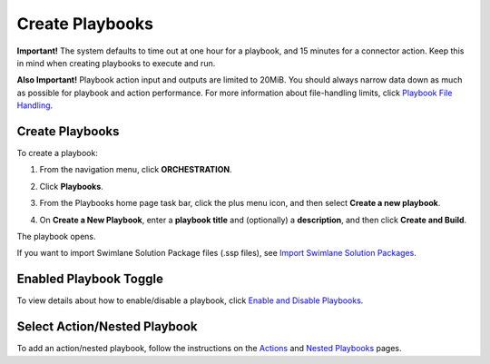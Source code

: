 .. _create-and-upload-playbooks:

Create Playbooks
================

**Important!** The system defaults to time out at one hour for a
playbook, and 15 minutes for a connector action. Keep this in mind when
creating playbooks to execute and run.

**Also Important!** Playbook action input and outputs are limited to
20MiB. You should always narrow data down as much as possible for
playbook and action performance. For more information about
file-handling limits, click `Playbook File
Handling <playbook-file-handling.htm>`__.

Create Playbooks
----------------

To create a playbook:

#. From the navigation menu, click **ORCHESTRATION**.

#. Click **Playbooks**.

   |image1|

#. From the Playbooks home page task bar, click the plus menu icon, and
   then select **Create a new playbook**.

   |image2|

#. On **Create a New Playbook**, enter a **playbook title** and
   (optionally) a **description**, and then click **Create and Build**.

   |image3|

The playbook opens.

If you want to import Swimlane Solution Package files (.ssp files), see
`Import Swimlane Solution
Packages <../swimlane-solution-packages/import-swimlane-solution-packages.htm>`__.

Enabled Playbook Toggle
-----------------------

To view details about how to enable/disable a playbook, click `Enable
and Disable Playbooks <enable-and-disable-playbooks.htm>`__.

Select Action/Nested Playbook
-----------------------------

To add an action/nested playbook, follow the instructions on the
`Actions <actions/actions.htm>`__ and `Nested
Playbooks <nested-playbooks.htm>`__ pages.

.. |image1| image:: ../Resources/Images/click-playbooks.png
.. |image2| image:: ../Resources/Images/create-a-new-playbook-button.png
.. |image3| image:: ../Resources/Images/create-a-new-playbook-window.png
